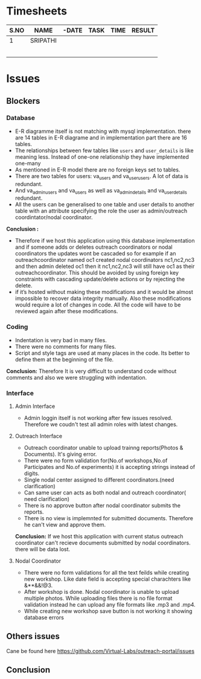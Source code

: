 * Timesheets
| S.NO | NAME     | -DATE | TASK | TIME | RESULT |
|------+----------+-------+------+------+--------|
|    1 | SRIPATHI |       |      |      |        |
|      |          |       |      |      |        |
|      |          |       |      |      |        |
|      |          |       |      |      |        |
|      |          |       |      |      |        |
|      |          |       |      |      |        |
* Issues
** Blockers
*** Database
- E-R diagramme itself is not matching with mysql implementation.
  there are 14 tables in E-R diagrame and in implementation part there are 16 tables.
- The relationships between few tables like =users= and =user_details= is like meaning less. Instead of one-one relationship they have implemented one-many
- As mentioned in E-R model there are no foreign keys set to tables.
- There are two tables for users: va_users and va_user_users. A lot of data is redundant.
- And va_admin_users and va_users as well as va_admin_details and va_user_details redundant. 
- All the users can be generalised to one table and user details to another table with an attribute 
  specifying the role the user as admin/outreach coordintator/nodal coordinator.
  
*Conclusion :*
- Therefore if we host this application using this database implementation and if someone adds or deletes outreach coordinators or 
  nodal coordinators the updates wont be cascaded so for example if an outreachcoordinator named oc1 created nodal 
  coordinators nc1,nc2,nc3 and then admin deleted oc1 then it nc1,nc2,nc3 will still have oc1 as their outreachcoordinator. 
  This should be avoided by using foreign key constraints with cascading update/delete actions or by rejecting the delete.
- if it’s hosted without making these modifications and it would be almost impossible to recover data integrity manually.  
  Also these modifications would require a lot of changes in code. All the code will have to be reviewed again after these modifications. 

*** Coding
- Indentation is very bad in many files.
- There were no comments for many files.
- Script and style tags are used at many places in the code. Its better to define them at the beginning of the file.
*Conclusion:* Therefore It is very difficult to understand code without comments and also we were struggling with indentation.
*** Interface
**** Admin Interface
- Admin loggin itself is not working after few issues resolved. Therefore we coudn't test all admin roles with latest changes.
**** Outreach Interface
- Outreach coordinator unable to upload trainng reports(Photos & Documents). It's giving error.
- There were no form validation for(No.of workshops,No.of Participates and No.of experiments) it is accepting
  strings instead of digits.
- Single nodal center assigned to different coordinators.(need clarification)
- Can same user can acts as both nodal and outreach coordinator( need clarification)
- There is no approve button after nodal coordinator submits the reports.
- There is no view is implemnted for submitted documents. Therefore he can't view and approve them.
*Conclusion:* If we host this application with current status outreach coordinator can't recieve documents submitted by nodal coordinators.
              there will be data lost.
**** Nodal Coordinator

- There were no form validations for all the text feilds while creating new workshop. Like date field is accepting special charachters like &**&&!@3.
- After workshop is done. Nodal coordinator is unable to upload multiple photos.
  While uploading files there is no file format validation instead he can upload any file formats like .mp3 and .mp4.
- While creating new workshop save button is not working it showing database errors
** Others issues
Cane be found here https://github.com/Virtual-Labs/outreach-portal/issues
** Conclusion

